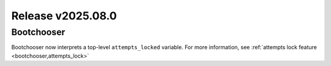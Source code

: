 Release v2025.08.0
==================

Bootchooser
-----------

Bootchooser now interprets a top-level ``attempts_locked`` variable.
For more information, see :ref:`attempts lock feature <bootchooser,attempts_lock>`
